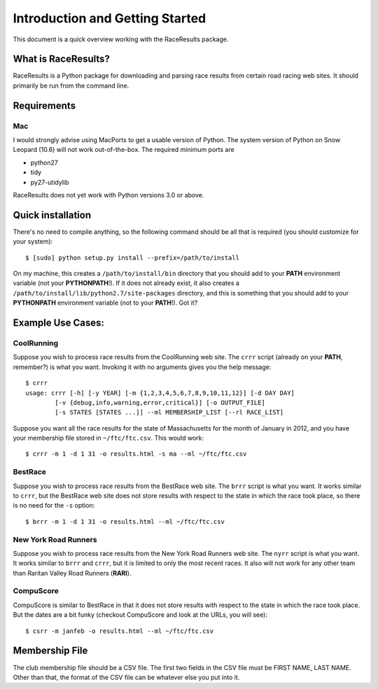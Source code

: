********************************
Introduction and Getting Started
********************************

This document is a quick overview working with the RaceResults package.

What is RaceResults?
--------------------

RaceResults is a Python package for downloading and parsing race
results from certain road racing web sites.  It should primarily
be run from the command line.

Requirements
------------

Mac
==============
I would strongly advise using MacPorts to get a usable version of
Python.  The system version of Python on Snow Leopard (10.6) will
not work out-of-the-box.  The required minimum ports are

* python27
* tidy
* py27-utidylib

RaceResults does not yet work with Python versions 3.0 or above.

Quick installation
------------------

There's no need to compile anything, so the following command 
should be all that is required (you should customize for your system)::

    $ [sudo] python setup.py install --prefix=/path/to/install

On my machine, this creates a ``/path/to/install/bin`` directory
that you should add to your **PATH** environment variable (not your
**PYTHONPATH**!).  If it does not already exist, it also creates a
``/path/to/install/lib/python2.7/site-packages`` directory, and this
is something that you should add to your **PYTHONPATH** environment
variable (not to your **PATH**!).  Got it?

Example Use Cases:
------------------

CoolRunning
===========

Suppose you wish to process race results from the CoolRunning web
site.  The ``crrr`` script (already on your **PATH**, remember?)
is what you want.  Invoking it with no arguments gives you the help
message::

    $ crrr
    usage: crrr [-h] [-y YEAR] [-m {1,2,3,4,5,6,7,8,9,10,11,12}] [-d DAY DAY]
            [-v {debug,info,warning,error,critical}] [-o OUTPUT_FILE]
            [-s STATES [STATES ...]] --ml MEMBERSHIP_LIST [--rl RACE_LIST]


Suppose you want all the race results for the state of Massachusetts
for the month of January in 2012, and you have your membership file
stored in ``~/ftc/ftc.csv``.  This would work::

    $ crrr -m 1 -d 1 31 -o results.html -s ma --ml ~/ftc/ftc.csv


BestRace
========

Suppose you wish to process race results from the BestRace web site.
The ``brrr`` script is what you want.  It works similar to ``crrr``,
but the BestRace web site does not store results with respect to
the state in which the race took place, so there is no need for the
``-s`` option::

    $ brrr -m 1 -d 1 31 -o results.html --ml ~/ftc/ftc.csv


New York Road Runners
=====================

Suppose you wish to process race results from the New York Road
Runners web site.  The ``nyrr`` script is what you want.  It works
similar to ``brrr`` and ``crrr``, but it is limited to only the
most recent races.  It also will not work for any other team than
Raritan Valley Road Runners (**RARI**).


CompuScore
==========

CompuScore is similar to BestRace in that it does not store results
with respect to the state in which the race took place.  But the
dates are a bit funky (checkout CompuScore and look at the URLs,
you will see)::

    $ csrr -m janfeb -o results.html --ml ~/ftc/ftc.csv


Membership File
---------------
The club membership file should be a CSV file.  The first two fields
in the CSV file must be FIRST NAME, LAST NAME.  Other than that,
the format of the CSV file can be whatever else you put into it.

